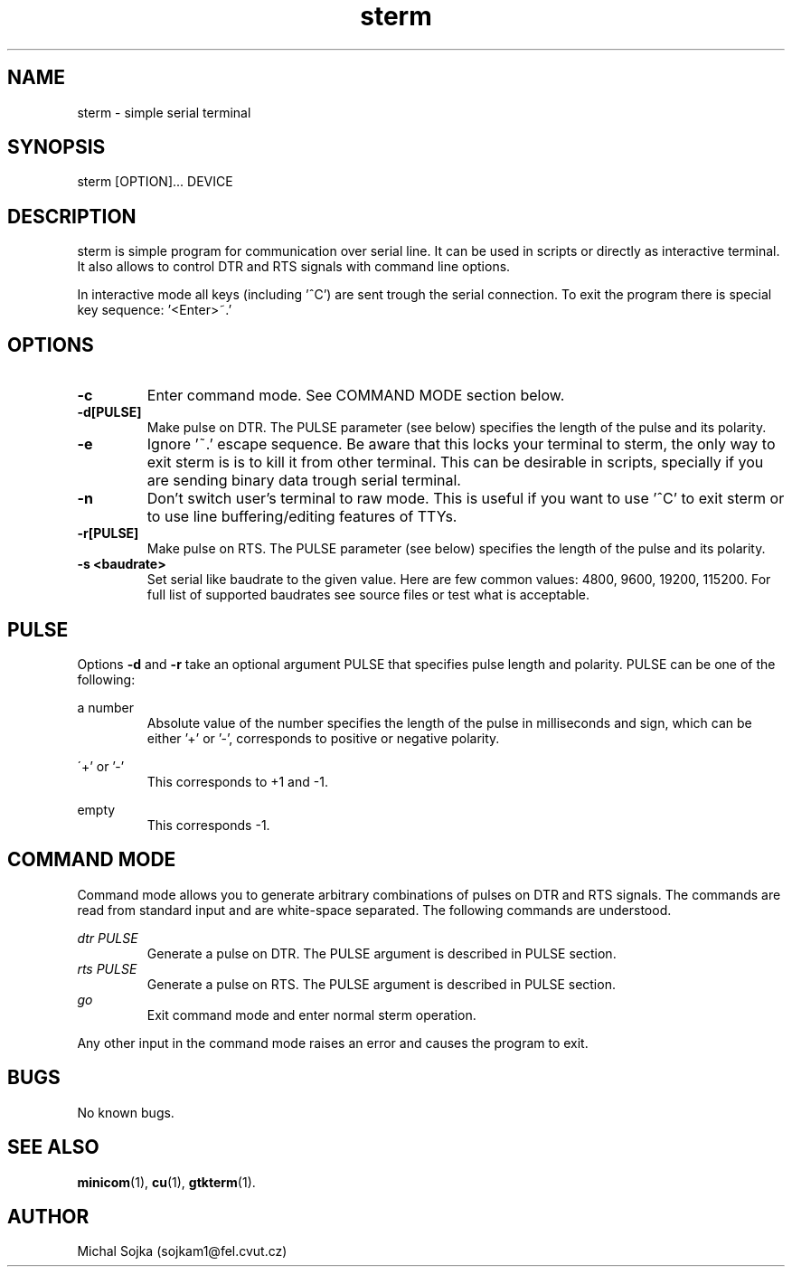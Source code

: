 .\" vim: ft=groff
.\" Manpage for sterm.
.TH sterm 1 "16 September 2016" "16102015"
.SH NAME
sterm \- simple serial terminal
.SH SYNOPSIS
sterm [OPTION]... DEVICE
.SH DESCRIPTION
.PP
sterm is simple program for communication over serial line. It can be
used in scripts or directly as interactive terminal. It also allows to
control DTR and RTS signals with command line options.
.PP
In interactive mode all keys (including '^C') are sent trough the
serial connection. To exit the program there is special key
sequence: '<Enter>~.'
.SH OPTIONS
.TP
\fB\-c\fR
Enter command mode. See COMMAND MODE section below.
.TP
\fB\-d[PULSE]\fR
Make pulse on DTR. The PULSE parameter (see below) specifies the
length of the pulse and its polarity.
.TP
\fB\-e\fR
Ignore '~.' escape sequence. Be aware that this locks your terminal to
sterm, the only way to exit sterm is is to kill it from other
terminal. This can be desirable in scripts, specially if you are
sending binary data trough serial terminal.
.TP
\fB\-n\fR
Don't switch user's terminal to raw mode. This is useful if you want
to use '^C' to exit sterm or to use line buffering/editing features of
TTYs.
.TP
\fB\-r[PULSE]\fR
Make pulse on RTS. The PULSE parameter (see below) specifies the
length of the pulse and its polarity.
.TP
\fB\-s <baudrate>\fR
Set serial like baudrate to the given value. Here are few common
values: 4800, 9600, 19200, 115200. For full list of supported
baudrates see source files or test what is acceptable.

.SH PULSE

Options \fB\-d\fR and \fB\-r\fR take an optional argument PULSE that
specifies pulse length and polarity. PULSE can be one of the
following:

a number
.RS
Absolute value of the number specifies the length of the pulse in
milliseconds and sign, which can be either '+' or '-', corresponds to
positive or negative polarity.
.RE

\'+' or '-'
.RS
This corresponds to +1 and -1.
.RE

empty
.RS
This corresponds -1.
.RE

.SH COMMAND MODE
Command mode allows you to generate arbitrary combinations of pulses
on DTR and RTS signals. The commands are read from standard input and
are white-space separated. The following commands are understood.

.I dtr PULSE
.RS
Generate a pulse on DTR. The PULSE argument is described in PULSE
section.
.RE
.I rts PULSE
.RS
Generate a pulse on RTS. The PULSE argument is described in PULSE
section.
.RE
.I go
.RS
Exit command mode and enter normal sterm operation.
.RE

Any other input in the command mode raises an error and causes the
program to exit.

.SH BUGS
No known bugs.

.SH SEE ALSO
.BR minicom (1),
.BR cu (1),
.BR gtkterm (1).
.SH AUTHOR
Michal Sojka (sojkam1@fel.cvut.cz)
